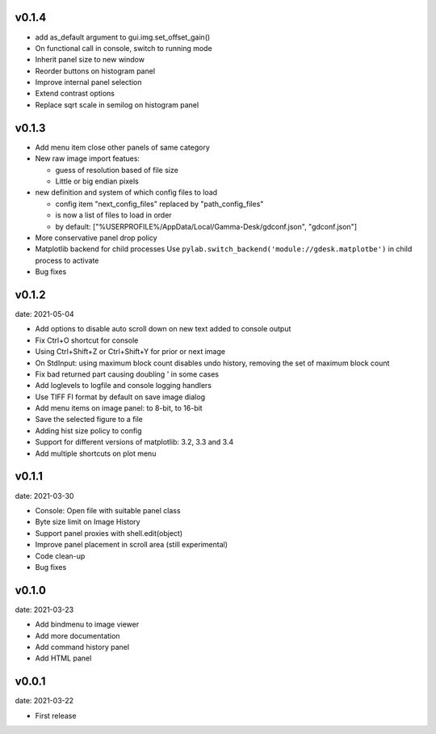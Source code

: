 v0.1.4
------

- add as_default argument to gui.img.set_offset_gain()
- On functional call in console, switch to running mode
- Inherit panel size to new window
- Reorder buttons on histogram panel
- Improve internal panel selection
- Extend contrast options
- Replace sqrt scale in semilog on histogram panel


v0.1.3
------

- Add menu item close other panels of same category
- New raw image import featues:

  - guess of resolution based of file size
  - Little or big endian pixels
  
- new definition and system of which config files to load

  - config item "next_config_files" replaced by "path_config_files"
  - is now a list of files to load in order
  - by default: ["%USERPROFILE%/AppData/Local/Gamma-Desk/gdconf.json", "gdconf.json"]   
  
- More conservative panel drop policy  
- Matplotlib backend for child processes
  Use ``pylab.switch_backend('module://gdesk.matplotbe')`` in child process to activate
- Bug fixes


v0.1.2
------

date: 2021-05-04

- Add options to disable auto scroll down on new text added to console output
- Fix Ctrl+O shortcut for console
- Using Ctrl+Shift+Z or Ctrl+Shift+Y for prior or next image
- On StdInput: using maximum block count disables undo history, removing the set of maximum block count
- Fix bad returned part causing doubling ' in some cases
- Add loglevels to logfile and console logging handlers
- Use TIFF FI format by default on save image dialog
- Add menu items on image panel: to 8-bit, to 16-bit
- Save the selected figure to a file
- Adding hist size policy to config
- Support for different versions of matplotlib: 3.2, 3.3 and 3.4
- Add multiple shortcuts on plot menu


v0.1.1
------

date: 2021-03-30

- Console: Open file with suitable panel class
- Byte size limit on Image History 
- Support panel proxies with shell.edit(object) 
- Improve panel placement in scroll area (still experimental)
- Code clean-up
- Bug fixes


v0.1.0
------

date: 2021-03-23

- Add bindmenu to image viewer
- Add more documentation
- Add command history panel
- Add HTML panel


v0.0.1
------

date: 2021-03-22

- First release

 
